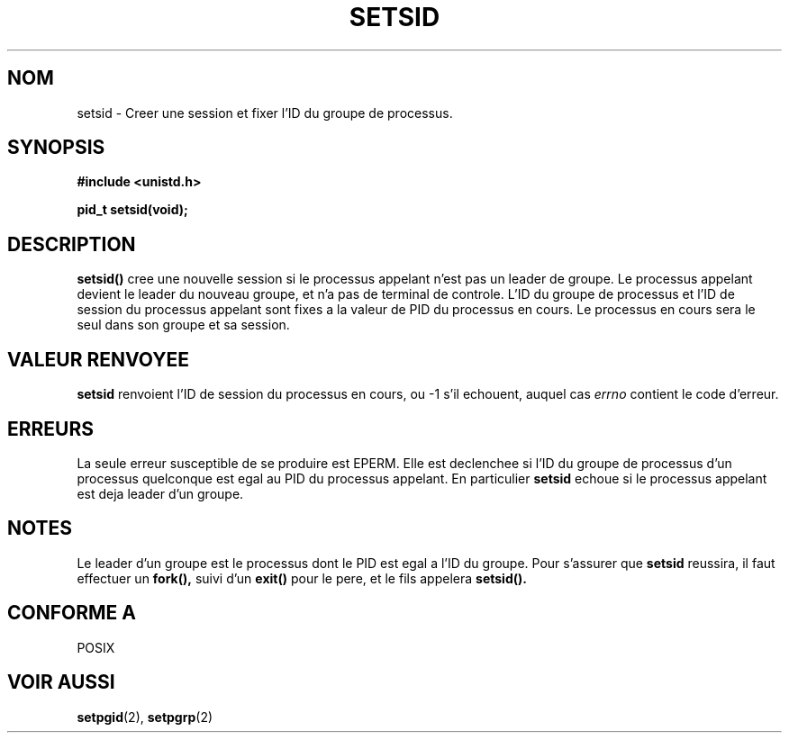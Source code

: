 .\" Copyright Michael Haardt (michael@cantor.informatik.rwth-aachen.de) Sat Aug 27 20:43:50 MET DST 1994
.\"
.\" This is free documentation; you can redistribute it and/or
.\" modify it under the terms of the GNU General Public License as
.\" published by the Free Software Foundation; either version 2 of
.\" the License, or (at your option) any later version.
.\"
.\" The GNU General Public License's references to "object code"
.\" and "executables" are to be interpreted as the output of any
.\" document formatting or typesetting system, including
.\" intermediate and printed output.
.\"
.\" This manual is distributed in the hope that it will be useful,
.\" but WITHOUT ANY WARRANTY; without even the implied warranty of
.\" MERCHANTABILITY or FITNESS FOR A PARTICULAR PURPOSE.  See the
.\" GNU General Public License for more details.
.\"
.\" You should have received a copy of the GNU General Public
.\" License along with this manual; if not, write to the Free
.\" Software Foundation, Inc., 675 Mass Ave, Cambridge, MA 02139,
.\" USA.
.\"
.\" Modified Sun Sep 11 19:19:05 1994 faith@cs.unc.edu
.\" Modified Mon Mar 25 10:19:00 1996 aeb@cwi.nl (merged a few
.\"	tiny changes from a man page by Charles Livingston).
.\" Modified Sun Jul 21 14:45:46 1996 aeb@cwi.nl
.\"
.\" Traduction 15/10/1996 par Christophe Blaess (ccb@club-internet.fr)
.\"
.TH SETSID 2 "15 Octobre 1996" Linux "Manuel du programmeur Linux"
.SH NOM
setsid \- Creer une session et fixer l'ID du groupe de processus.
.SH SYNOPSIS
.ad l
.B #include <unistd.h>
.sp
.B pid_t setsid(void);
.br
.ad b
.SH DESCRIPTION
\fBsetsid()\fP 
cree une nouvelle session si le processus appelant n'est pas un
leader de groupe. Le processus appelant devient le leader du nouveau
groupe, et n'a pas de terminal de controle.
L'ID du groupe de processus et l'ID de session du processus appelant
sont fixes a la valeur de PID du processus en cours.
Le processus en cours sera le seul dans son groupe et sa session.

.SH "VALEUR RENVOYEE"
.B setsid
renvoient l'ID de session du processus en cours, ou \-1 s'il
echouent, auquel cas
.I errno
contient le code d'erreur.
.SH ERREURS
La seule erreur susceptible de se produire est EPERM.
Elle est declenchee si l'ID du groupe de processus d'un
processus quelconque est egal au PID du processus appelant.
En particulier
.B setsid
echoue si le processus appelant est deja leader d'un groupe.
.SH NOTES
Le leader d'un groupe est le processus dont le PID est egal
a l'ID du groupe. Pour s'assurer que
.B setsid
reussira, il faut effectuer un
.BR fork(),
suivi d'un 
.BR exit()
pour le pere, et le fils appelera
.BR setsid().
.SH "CONFORME A"
POSIX
.SH "VOIR AUSSI"
.BR setpgid (2),
.BR setpgrp (2)
